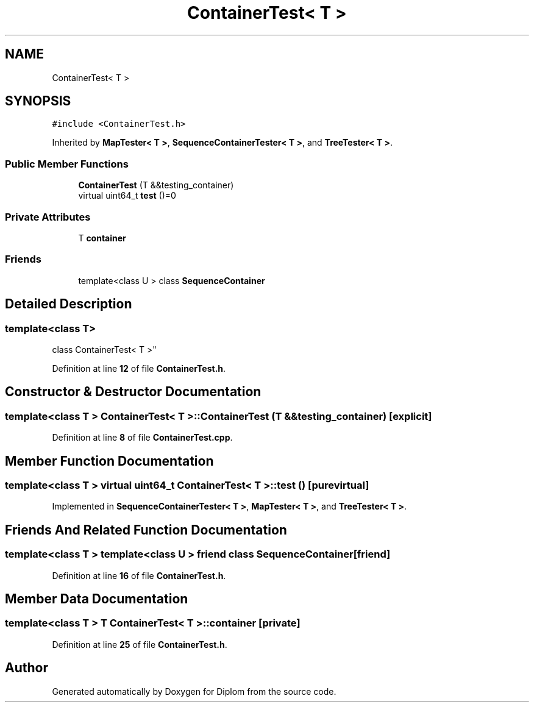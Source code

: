 .TH "ContainerTest< T >" 3 "Sat Sep 30 2023" "Diplom" \" -*- nroff -*-
.ad l
.nh
.SH NAME
ContainerTest< T >
.SH SYNOPSIS
.br
.PP
.PP
\fC#include <ContainerTest\&.h>\fP
.PP
Inherited by \fBMapTester< T >\fP, \fBSequenceContainerTester< T >\fP, and \fBTreeTester< T >\fP\&.
.SS "Public Member Functions"

.in +1c
.ti -1c
.RI "\fBContainerTest\fP (T &&testing_container)"
.br
.ti -1c
.RI "virtual uint64_t \fBtest\fP ()=0"
.br
.in -1c
.SS "Private Attributes"

.in +1c
.ti -1c
.RI "T \fBcontainer\fP"
.br
.in -1c
.SS "Friends"

.in +1c
.ti -1c
.RI "template<class U > class \fBSequenceContainer\fP"
.br
.in -1c
.SH "Detailed Description"
.PP 

.SS "template<class T>
.br
class ContainerTest< T >"
.PP
Definition at line \fB12\fP of file \fBContainerTest\&.h\fP\&.
.SH "Constructor & Destructor Documentation"
.PP 
.SS "template<class T > \fBContainerTest\fP< T >\fB::ContainerTest\fP (T && testing_container)\fC [explicit]\fP"

.PP
Definition at line \fB8\fP of file \fBContainerTest\&.cpp\fP\&.
.SH "Member Function Documentation"
.PP 
.SS "template<class T > virtual uint64_t \fBContainerTest\fP< T >::test ()\fC [pure virtual]\fP"

.PP
Implemented in \fBSequenceContainerTester< T >\fP, \fBMapTester< T >\fP, and \fBTreeTester< T >\fP\&.
.SH "Friends And Related Function Documentation"
.PP 
.SS "template<class T > template<class U > friend class SequenceContainer\fC [friend]\fP"

.PP
Definition at line \fB16\fP of file \fBContainerTest\&.h\fP\&.
.SH "Member Data Documentation"
.PP 
.SS "template<class T > T \fBContainerTest\fP< T >::container\fC [private]\fP"

.PP
Definition at line \fB25\fP of file \fBContainerTest\&.h\fP\&.

.SH "Author"
.PP 
Generated automatically by Doxygen for Diplom from the source code\&.
